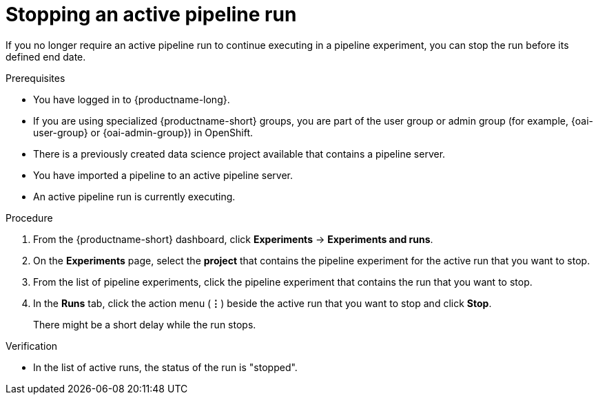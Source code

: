 :_module-type: PROCEDURE

[id="stopping-an-active-pipeline-run_{context}"]
= Stopping an active pipeline run

[role='_abstract']
If you no longer require an active pipeline run to continue executing in a pipeline experiment, you can stop the run before its defined end date.

.Prerequisites
* You have logged in to {productname-long}.
ifndef::upstream[]
* If you are using specialized {productname-short} groups, you are part of the user group or admin group (for example, {oai-user-group} or {oai-admin-group}) in OpenShift.
endif::[]
ifdef::upstream[]
* If you are using specialized {productname-short} groups, you are part of the user group or admin group (for example, {odh-user-group} or {odh-admin-group}) in OpenShift.
endif::[]
* There is a previously created data science project available that contains a pipeline server.
* You have imported a pipeline to an active pipeline server.
* An active pipeline run is currently executing.

.Procedure   
. From the {productname-short} dashboard, click *Experiments* -> *Experiments and runs*.
. On the *Experiments* page, select the *project* that contains the pipeline experiment for the active run that you want to stop.
. From the list of pipeline experiments, click the pipeline experiment that contains the run that you want to stop. 
. In the *Runs* tab, click the action menu (*&#8942;*) beside the active run that you want to stop and click *Stop*.
+
There might be a short delay while the run stops.

.Verification
* In the list of active runs, the status of the run is "stopped".
//[role='_additional-resources']
//.Additional resources
